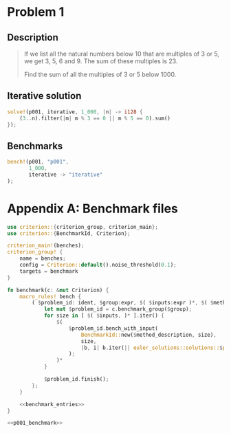* Problem 1
  :PROPERTIES:
  :header-args: :tangle src/solutions/p001.rs
  :END:

** Description
#+begin_quote
If we list all the natural numbers below 10 that are multiples of 3 or 5, we get
3, 5, 6 and 9. The sum of these multiples is 23.

Find the sum of all the multiples of 3 or 5 below 1000.
#+end_quote

** Iterative solution
#+begin_src rust
solve!(p001, iterative, 1_000, |n| -> i128 {
    (3..n).filter(|m| m % 3 == 0 || m % 5 == 0).sum()
});
#+end_src

** Benchmarks
#+name: p001_benchmark
#+begin_src rust :tangle no
bench!(p001, "p001",
       1_000,
       iterative -> "iterative"
);
#+end_src

* Appendix A: Benchmark files
#+begin_src rust :noweb yes :tangle benches/benchmark.rs
use criterion::{criterion_group, criterion_main};
use criterion::{BenchmarkId, Criterion};

criterion_main!(benches);
criterion_group! {
    name = benches;
    config = Criterion::default().noise_threshold(0.1);
    targets = benchmark
}

fn benchmark(c: &mut Criterion) {
    macro_rules! bench {
        ( $problem_id: ident, $group:expr, $( $inputs:expr )*, $( $method:ident -> $method_description:expr )* ) => {
            let mut $problem_id = c.benchmark_group($group);
            for size in [ $( $inputs, )* ].iter() {
                $(
                    $problem_id.bench_with_input(
                        BenchmarkId::new($method_description, size),
                        size,
                        |b, i| b.iter(|| euler_solutions::solutions::$problem_id::$method(*i))
                    );
                )*
            }

            $problem_id.finish();
        };
    }

    <<benchmark_entries>>
}
#+end_src

#+name: benchmark_entries
#+begin_src rust :noweb yes
<<p001_benchmark>>
#+end_src
